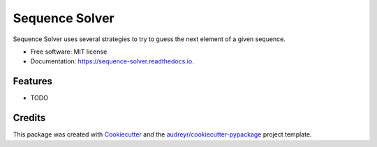 ===============================
Sequence Solver
===============================


.. image:: https://img.shields.io/pypi/v/sequence_solver.svg
        :target: https://pypi.python.org/pypi/sequence_solver

.. image:: https://img.shields.io/travis/jonathan-hepp/sequence_solver.svg
        :target: https://travis-ci.org/jonathan-hepp/sequence_solver

.. image:: https://readthedocs.org/projects/sequence-solver/badge/?version=latest
        :target: https://sequence-solver.readthedocs.io/en/latest/?badge=latest
        :alt: Documentation Status

.. image:: https://pyup.io/repos/github/jonathan-hepp/sequence_solver/shield.svg
     :target: https://pyup.io/repos/github/jonathan-hepp/sequence_solver/
     :alt: Updates


Sequence Solver uses several strategies to try to guess the next element of a given sequence.


* Free software: MIT license
* Documentation: https://sequence-solver.readthedocs.io.


Features
--------

* TODO

Credits
---------

This package was created with Cookiecutter_ and the `audreyr/cookiecutter-pypackage`_ project template.

.. _Cookiecutter: https://github.com/audreyr/cookiecutter
.. _`audreyr/cookiecutter-pypackage`: https://github.com/audreyr/cookiecutter-pypackage

